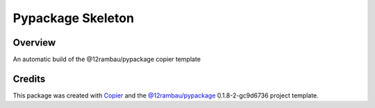 
Pypackage Skeleton
==================

.. image:: https://img.shields.io/badge/License-MIT-yellow.svg?logo=opensourceinitiative&logoColor=white
    :target: LICENSE
    :alt: License: MIT

.. image:: https://img.shields.io/badge/Conventional%20Commits-1.0.0-yellow.svg?logo=git&logoColor=white
   :target: https://conventionalcommits.org
   :alt: conventional commit

.. image:: https://img.shields.io/badge/code%20style-black-000000.svg
   :target: https://github.com/psf/black
   :alt: Black badge

.. image:: https://img.shields.io/badge/code_style-prettier-ff69b4.svg?logo=prettier&logoColor=white
   :target: https://github.com/prettier/prettier
   :alt: prettier badge

.. image:: https://img.shields.io/badge/pre--commit-active-yellow?logo=pre-commit&logoColor=white
    :target: https://pre-commit.com/
    :alt: pre-commit

.. image:: https://img.shields.io/pypi/v/pypackage-skeleton?color=blue&logo=pypi&logoColor=white
    :target: https://pypi.org/project/pypackage-skeleton/
    :alt: PyPI version

.. image:: https://img.shields.io/github/actions/workflow/status/12rambau/pypackage-skeleton/unit.yaml?logo=github&logoColor=white
    :target: https://github.com/12rambau/pypackage-skeleton/actions/workflows/unit.yaml
    :alt: build

.. image:: https://img.shields.io/codecov/c/github/12rambau/pypackage-skeleton?logo=codecov&logoColor=white
    :target: https://codecov.io/gh/12rambau/pypackage-skeleton
    :alt: Test Coverage

.. image:: https://img.shields.io/readthedocs/pypackage-skeleton?logo=readthedocs&logoColor=white
    :target: https://pypackage-skeleton.readthedocs.io/en/latest/
    :alt: Documentation Status

Overview
--------

An automatic build of the @12rambau/pypackage copier template

Credits
-------

This package was created with `Copier <https://copier.readthedocs.io/en/latest/>`__ and the `@12rambau/pypackage <https://github.com/12rambau/pypackage>`__ 0.1.8-2-gc9d6736 project template.
